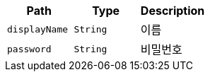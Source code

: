 |===
|Path|Type|Description

|`+displayName+`
|`+String+`
|이름

|`+password+`
|`+String+`
|비밀번호

|===